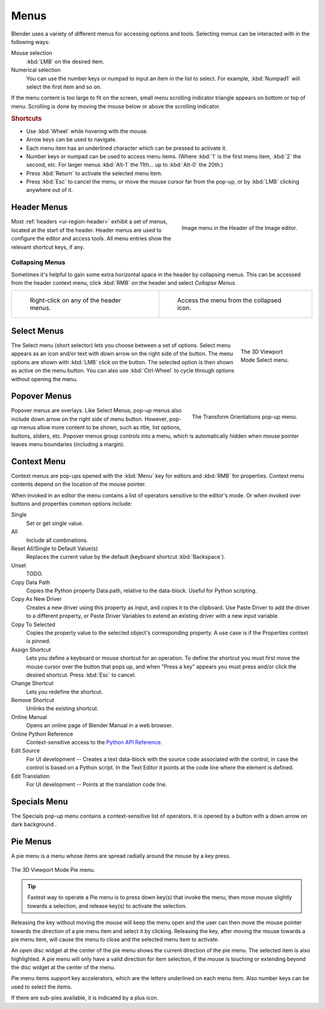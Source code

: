 .. _bpy.types.Menu:

*****
Menus
*****

Blender uses a variety of different menus for accessing options and tools.
Selecting menus can be interacted with in the following ways:

Mouse selection
   :kbd:`LMB` on the desired item.
Numerical selection
   You can use the number keys or numpad to input an item in the list to select.
   For example, :kbd:`Numpad1` will select the first item and so on.

If the menu content is too large to fit on the screen, small menu
scrolling indicator triangle appears on bottom or top of menu.
Scrolling is done by moving the mouse below or above the scrolling indicator.


.. rubric:: Shortcuts

- Use :kbd:`Wheel` while hovering with the mouse.
- Arrow keys can be used to navigate.
- Each menu item has an underlined character which can be pressed to activate it.
- Number keys or numpad can be used to access menu items.
  (Where :kbd:`1` is the first menu item, :kbd:`2` the second, etc.
  For larger menus :kbd:`Alt-1` the 11th... up to :kbd:`Alt-0` the 20th.)
- Press :kbd:`Return` to activate the selected menu item.
- Press :kbd:`Esc` to cancel the menu, or move the mouse cursor far from the pop-up,
  or by :kbd:`LMB` clicking anywhere out of it.


.. _ui-header-menu:
.. _bpy.types.UIPopupMenu:

Header Menus
============

.. figure:: /images/interface_controls_buttons_menus_menu-button.png
   :align: right

   Image menu in the Header of the Image editor.

Most :ref:`headers <ui-region-header>` exhibit a set of menus, located at the start of the header.
Header menus are used to configure the editor and access tools.
All menu entries show the relevant shortcut keys, if any.


Collapsing Menus
----------------

Sometimes it's helpful to gain some extra horizontal space in the header by collapsing menus.
This can be accessed from the header context menu,
click :kbd:`RMB` on the header and select *Collapse Menus*.

.. list-table::

   * - .. figure:: /images/interface_controls_buttons_menus_header-menu-expand.png

          Right-click on any of the header menus.

     - .. figure:: /images/interface_controls_buttons_menus_header-menu-collapsed.png

          Access the menu from the collapsed icon.


Select Menus
============

.. figure:: /images/interface_controls_buttons_menus_select-menu.png
   :align: right
   :figwidth: 150px

   The 3D Viewport Mode Select menu.

The Select menu (short selector) lets you choose between a set of options.
Select menu appears as an icon and/or text with down arrow on the right side of the button.
The menu options are shown with :kbd:`LMB` click on the button.
The selected option is then shown as active on the menu button.
You can also use :kbd:`Ctrl-Wheel` to cycle through options without opening the menu.

.. container:: lead

   .. clear


.. _bpy.types.UIPopover:

Popover Menus
=============

.. figure:: /images/interface_controls_buttons_menus_popup-menu.png
   :align: right

   The Transform Orientations pop-up menu.

Popover menus are overlays.
Like Select Menus, pop-up menus also include down arrow on the right
side of menu button. However, pop-up menus allow more content to be shown,
such as title, list options, buttons, sliders, etc.
Popover menus group controls into a menu, which is automatically hidden
when mouse pointer leaves menu boundaries (including a margin).


Context Menu
============

Context menus are pop-ups opened with the :kbd:`Menu` key for editors and :kbd:`RMB` for properties.
Context menu contents depend on the location of the mouse pointer.

When invoked in an editor the menu contains a list of operators sensitive to the editor's mode.
Or when invoked over buttons and properties common options include:

.. for the property associated with the control.

Single
   Set or get single value.
All
   Include all combinations.
Reset All/Single to Default Value(s)
   Replaces the current value by the default (keyboard shortcut :kbd:`Backspace`).
Unset
   TODO.
Copy Data Path
   Copies the Python property Data path, relative to the data-block.
   Useful for Python scripting.
Copy As New Driver
   Creates a new driver using this property as input, and copies it to the clipboard.
   Use Paste Driver to add the driver to a different property, or Paste Driver Variables
   to extend an existing driver with a new input variable.
Copy To Selected
   Copies the property value to the selected object's corresponding property.
   A use case is if the Properties context is pinned.
Assign Shortcut
   Lets you define a keyboard or mouse shortcut for an operation.
   To define the shortcut you must first move the mouse cursor over the button that pops up,
   and when "Press a key" appears you must press and/or click the desired shortcut.
   Press :kbd:`Esc` to cancel.
Change Shortcut
   Lets you redefine the shortcut.
Remove Shortcut
   Unlinks the existing shortcut.
Online Manual
   Opens an online page of Blender Manual in a web browser.
Online Python Reference
   Context-sensitive access to
   the `Python API Reference <https://docs.blender.org/api/current/>`__.
Edit Source
   For UI development -- Creates a text data-block with the source code associated with the control,
   in case the control is based on a Python script.
   In the Text Editor it points at the code line where the element is defined.
Edit Translation
   For UI development -- Points at the translation code line.

.. seealso::

   :doc:`/interface/keymap/introduction`.


.. |specials-button| image:: /images/interface_controls_buttons_menus_specials.png
.. _ui-specials-menu:

Specials Menu
=============

The Specials pop-up menu contains a context-sensitive list of operators.
It is opened by a button with a down arrow on dark background |specials-button|.


.. _bpy.types.UIPieMenu:

Pie Menus
=========

A pie menu is a menu whose items are spread radially around the mouse by a key press.

.. figure:: /images/interface_controls_buttons_menus_pie-menu.png
   :align: center

   The 3D Viewport Mode Pie menu.

.. tip::

   Fastest way to operate a Pie menu is to press down key(s) that
   invoke the menu, then move mouse slightly towards a selection, and
   release key(s) to activate the selection.

Releasing the key without moving the mouse will keep the menu open and
the user can then move the mouse pointer towards the direction of a pie menu item and select it by clicking.
Releasing the key, after moving the mouse towards a pie menu item, will cause the menu to close and
the selected menu item to activate.

An open disc widget at the center of the pie menu shows
the current direction of the pie menu. The selected item is also highlighted.
A pie menu will only have a valid direction for item selection,
if the mouse is touching or extending beyond the disc widget at the center of the menu.

Pie menu items support key accelerators, which are the letters underlined on each menu item.
Also number keys can be used to select the items.

If there are sub-pies available, it is indicated by a plus icon.

.. seealso::

   See :ref:`Pie menu settings <prefs-pie-menu>`.
